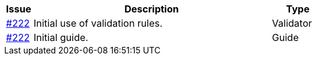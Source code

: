 [cols="1,9,2", options="header"]
|===
| Issue | Description | Type

| link:https://github.com/difi/vefa-ehf-postaward/issues/222[#222]
| Initial use of validation rules.
| Validator

| link:https://github.com/difi/vefa-ehf-postaward/issues/222[#222]
| Initial guide.
| Guide

|===
